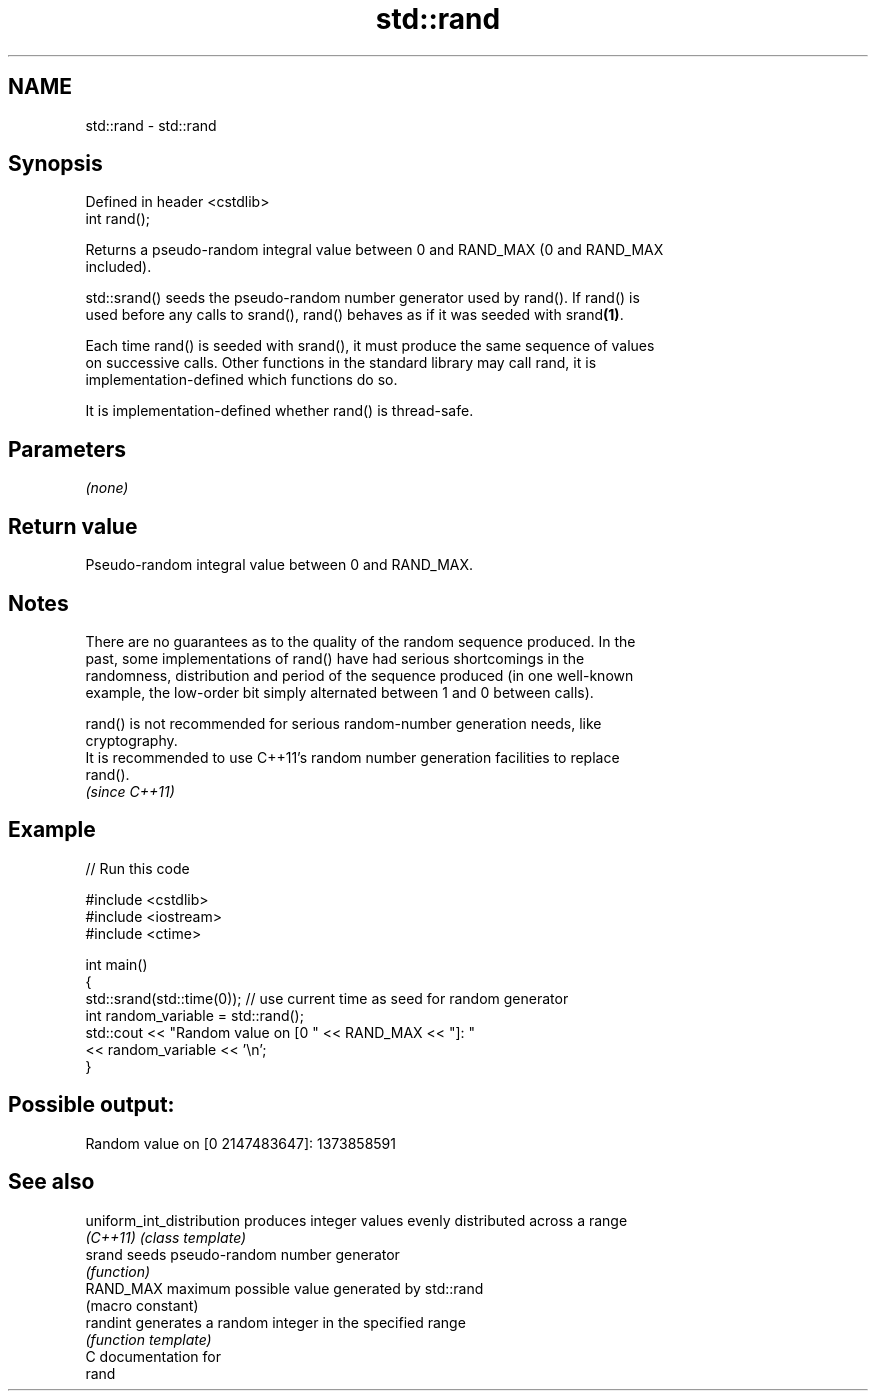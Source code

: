 .TH std::rand 3 "Nov 16 2016" "2.1 | http://cppreference.com" "C++ Standard Libary"
.SH NAME
std::rand \- std::rand

.SH Synopsis
   Defined in header <cstdlib>
   int rand();

   Returns a pseudo-random integral value between 0 and RAND_MAX (0 and RAND_MAX
   included).

   std::srand() seeds the pseudo-random number generator used by rand(). If rand() is
   used before any calls to srand(), rand() behaves as if it was seeded with srand\fB(1)\fP.

   Each time rand() is seeded with srand(), it must produce the same sequence of values
   on successive calls. Other functions in the standard library may call rand, it is
   implementation-defined which functions do so.

   It is implementation-defined whether rand() is thread-safe.

.SH Parameters

   \fI(none)\fP

.SH Return value

   Pseudo-random integral value between 0 and RAND_MAX.

.SH Notes

   There are no guarantees as to the quality of the random sequence produced. In the
   past, some implementations of rand() have had serious shortcomings in the
   randomness, distribution and period of the sequence produced (in one well-known
   example, the low-order bit simply alternated between 1 and 0 between calls).

   rand() is not recommended for serious random-number generation needs, like
   cryptography.
   It is recommended to use C++11's random number generation facilities to replace
   rand().
   \fI(since C++11)\fP

.SH Example

   
// Run this code

 #include <cstdlib>
 #include <iostream>
 #include <ctime>

 int main()
 {
     std::srand(std::time(0)); // use current time as seed for random generator
     int random_variable = std::rand();
     std::cout << "Random value on [0 " << RAND_MAX << "]: "
               << random_variable << '\\n';
 }

.SH Possible output:

 Random value on [0 2147483647]: 1373858591

.SH See also

   uniform_int_distribution produces integer values evenly distributed across a range
   \fI(C++11)\fP                  \fI(class template)\fP
   srand                    seeds pseudo-random number generator
                            \fI(function)\fP
   RAND_MAX                 maximum possible value generated by std::rand
                            (macro constant)
   randint                  generates a random integer in the specified range
                            \fI(function template)\fP
   C documentation for
   rand
